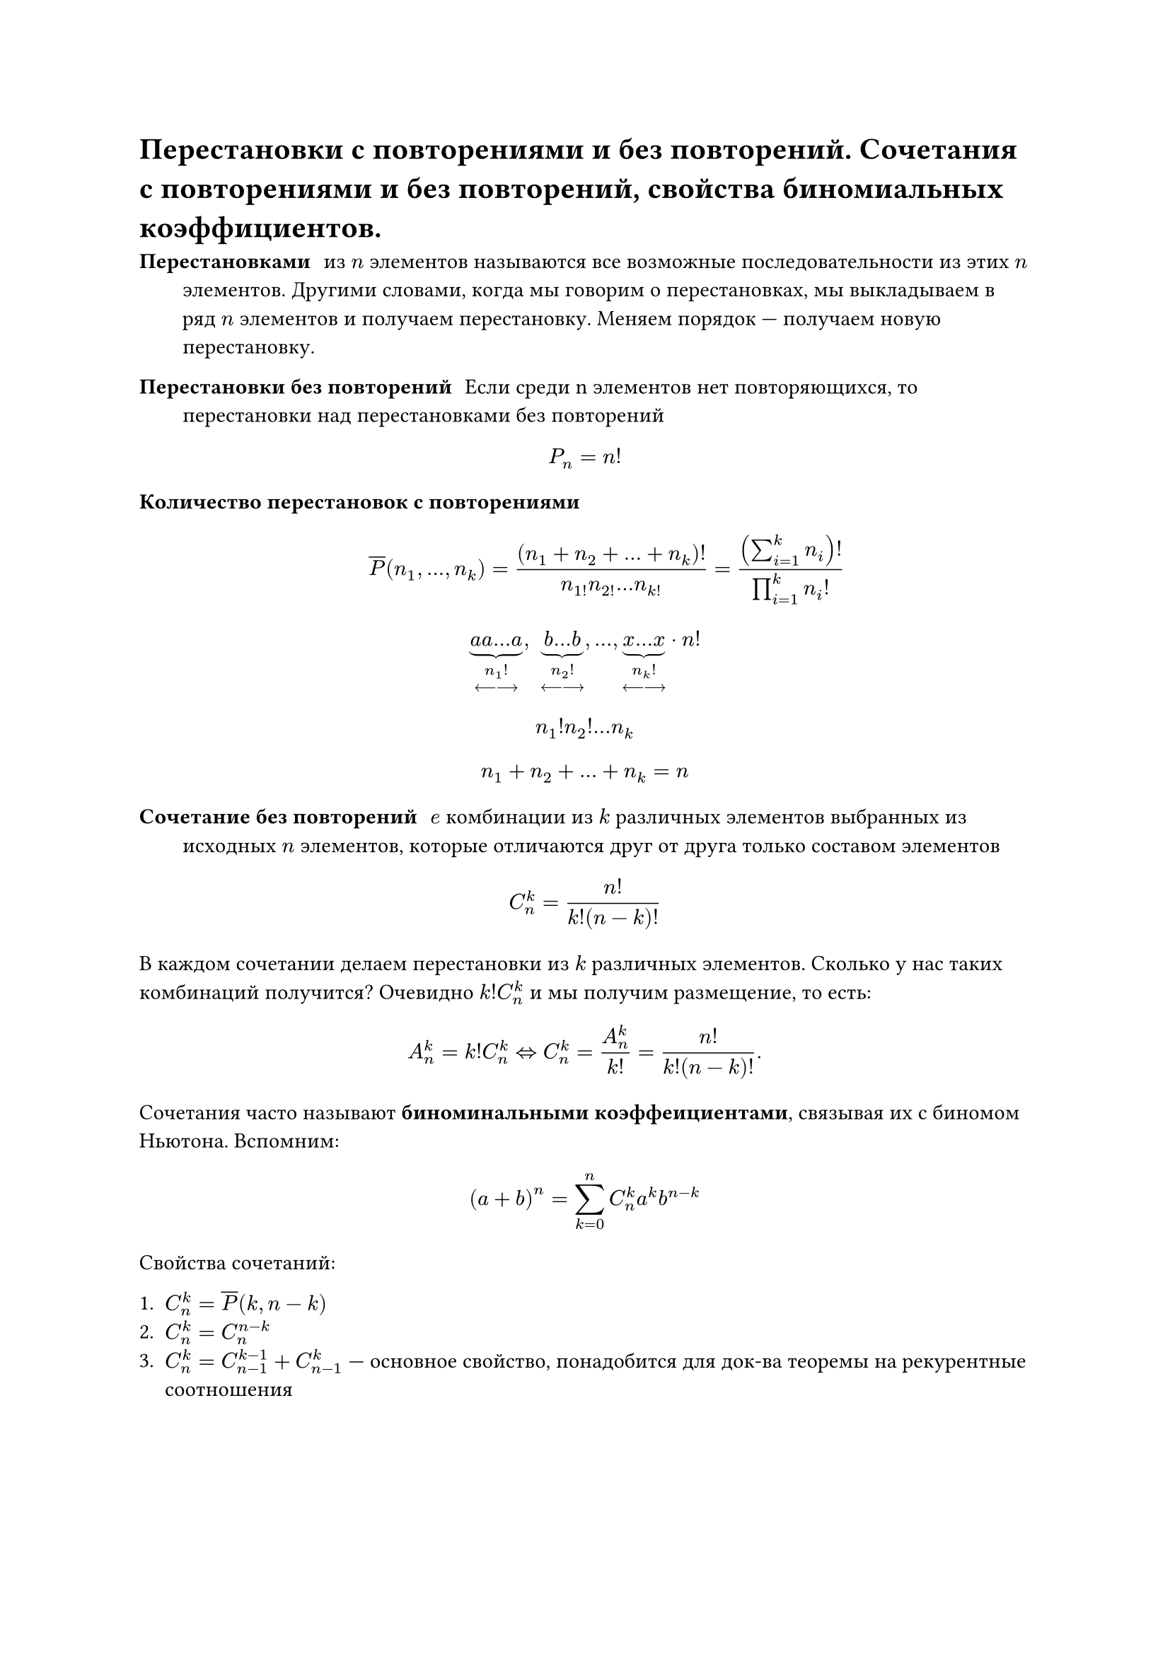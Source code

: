 = Перестановки с повторениями и без повторений. Сочетания с повторениями и без повторений, свойства биномиальных коэффициентов.
/ Перестановками: из $n$ элементов называются все возможные последовательности из этих $n$ элементов. Другими словами, когда мы говорим о перестановках, мы выкладываем в ряд $n$ элементов и получаем перестановку. Меняем порядок --- получаем новую перестановку.

/ Перестановки без повторений: Если среди n элементов нет повторяющихся, то перестановки над перестановками без повторений

$ P_n = n! $

/ Количество перестановок с повторениями: $ overline(P)(n_1, dots, n_k) = ((n_1 + n_2 + ... + n_k)!)/(n_1! n_2! ... n_k!) = ((sum_(i = 1)^k n_i)!)/(product_(i = 1)^k n_i !) $


$ underbrace(a a dots a, n_1 ! \ <---->) , space underbrace(b dots b, n_2 ! \ <---->), dots,  underbrace(x dots x, n_k ! \ <---->)  dot n! $
// TODO: там в конце не просто n! а n!/что-то. в 37 строке
$ n_1 ! n_2 ! ... n_k $
$ n_1 + n_2 + ... + n_k = n $

/ Сочетание без повторений: $e$ комбинации из $k$ различных элементов выбранных из исходных $n$ элементов, которые отличаются друг от друга только составом элементов

$ C^k_n = (n!)/(k!(n - k)!) $

В каждом сочетании делаем перестановки из $k$ различных элементов. Сколько у нас таких комбинаций получится? Очевидно $k! C^k_n$ и мы получим размещение, то есть: $ A^k_n = k! C^k_n <=> C^k_n = A_n^k / k! = n! / (k! (n - k)!). $

Сочетания часто называют *биноминальными коэффеициентами*, связывая их с биномом Ньютона. Вспомним:

$ (a + b)^n = limits(sum)_(k = 0)^n C^k_n a^k b^(n - k) $

Свойства сочетаний:

1. $C^k_n = overline(P)(k, n -k)$
2. $C^k_n = C^(n - k)_n$
3. $C^k_n = C^(k - 1)_(n - 1) + C^k_(n - 1)$ --- основное свойство, понадобится для док-ва теоремы на рекурентные соотношения

#pagebreak(weak: true)
	*Доказательство:* $ C^(k -1)_(n - 1) + C^(k)_(n - 1) = ((n - 1)!)/((k - 1)! (n - k)!) + ((n-1)!)/(k!(n-k-1)!) = (k(n-1)!)/(k!(n-1)!) + ((n-k)(n-1)!)/(k!(n-k)!) $

4. $C^0_n + C^1_n + ... + C^n_n = 2^n$
	
	*Доказательство:* Рассмотрим бином Ньютона: $ (a + b)^n = limits(sum)_(k = 0)^n C^k_n a^k b^(n - k) $. Пусть $a = b = 1$. Тогда имеем: $ (1 + 1)^n = 2^n = C^0_n + dots + C^n_n. $

5. $C^0_n - C^1_n + C^2_n - ... + (-1)^k C^k_n + ... + (-1)^n C^n_n = 0$ 

	*Доказательство:* Аналогично (4), но пусть $a = 1, b = -1$. или $a = -1, b = 1$.

/ Сочетание с повторениями: из $n$ типов по $k$ элементов в любом соотношении называются все такие комбинации из $k$ элементов исходных $n$ типов, которые отличаются друг от друга составом элементов.

$ overline(C)^k_n = C^k_(n + k - 1) = overline(P)(k, n -1) $

Для каждого сочетания запишем сначала количество единиц, равное количеству элементов первого типа

$ underbrace(1 space 1 ... 1, #par[кол-во \ э-в \ 1 типа]) | underbrace(1 space 1... 1, #par[2 типа]) | dots | underbrace(1 space 1 ... 1, #par[$n$-й тип]) $

